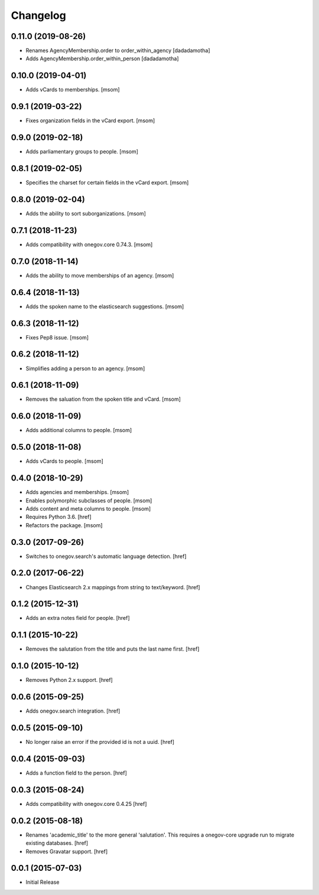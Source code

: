 Changelog
---------

0.11.0 (2019-08-26)
~~~~~~~~~~~~~~~~~~~

- Renames AgencyMembership.order to order_within_agency
  [dadadamotha]
- Adds AgencyMembership.order_within_person
  [dadadamotha]

0.10.0 (2019-04-01)
~~~~~~~~~~~~~~~~~~~

- Adds vCards to memberships.
  [msom]

0.9.1 (2019-03-22)
~~~~~~~~~~~~~~~~~~~

- Fixes organization fields in the vCard export.
  [msom]

0.9.0 (2019-02-18)
~~~~~~~~~~~~~~~~~~~

- Adds parliamentary groups to people.
  [msom]

0.8.1 (2019-02-05)
~~~~~~~~~~~~~~~~~~~

- Specifies the charset for certain fields in the vCard export.
  [msom]

0.8.0 (2019-02-04)
~~~~~~~~~~~~~~~~~~~

- Adds the ability to sort suborganizations.
  [msom]

0.7.1 (2018-11-23)
~~~~~~~~~~~~~~~~~~~

- Adds compatibility with onegov.core 0.74.3.
  [msom]

0.7.0 (2018-11-14)
~~~~~~~~~~~~~~~~~~~

- Adds the ability to move memberships of an agency.
  [msom]

0.6.4 (2018-11-13)
~~~~~~~~~~~~~~~~~~~

- Adds the spoken name to the elasticsearch suggestions.
  [msom]

0.6.3 (2018-11-12)
~~~~~~~~~~~~~~~~~~~

- Fixes Pep8 issue.
  [msom]

0.6.2 (2018-11-12)
~~~~~~~~~~~~~~~~~~~

- Simplifies adding a person to an agency.
  [msom]

0.6.1 (2018-11-09)
~~~~~~~~~~~~~~~~~~~

- Removes the saluation from the spoken title and vCard.
  [msom]

0.6.0 (2018-11-09)
~~~~~~~~~~~~~~~~~~~

- Adds additional columns to people.
  [msom]

0.5.0 (2018-11-08)
~~~~~~~~~~~~~~~~~~~

- Adds vCards to people.
  [msom]

0.4.0 (2018-10-29)
~~~~~~~~~~~~~~~~~~~

- Adds agencies and memberships.
  [msom]

- Enables polymorphic subclasses of people.
  [msom]

- Adds content and meta columns to people.
  [msom]

- Requires Python 3.6.
  [href]

- Refactors the package.
  [msom]

0.3.0 (2017-09-26)
~~~~~~~~~~~~~~~~~~~

- Switches to onegov.search's automatic language detection.
  [href]

0.2.0 (2017-06-22)
~~~~~~~~~~~~~~~~~~~

- Changes Elasticsearch 2.x mappings from string to text/keyword.
  [href]

0.1.2 (2015-12-31)
~~~~~~~~~~~~~~~~~~~

- Adds an extra notes field for people.
  [href]

0.1.1 (2015-10-22)
~~~~~~~~~~~~~~~~~~~

- Removes the salutation from the title and puts the last name first.
  [href]

0.1.0 (2015-10-12)
~~~~~~~~~~~~~~~~~~~

- Removes Python 2.x support.
  [href]

0.0.6 (2015-09-25)
~~~~~~~~~~~~~~~~~~~

- Adds onegov.search integration.
  [href]

0.0.5 (2015-09-10)
~~~~~~~~~~~~~~~~~~~

- No longer raise an error if the provided id is not a uuid.
  [href]

0.0.4 (2015-09-03)
~~~~~~~~~~~~~~~~~~~

- Adds a function field to the person.
  [href]

0.0.3 (2015-08-24)
~~~~~~~~~~~~~~~~~~~

- Adds compatibility with onegov.core 0.4.25
  [href]

0.0.2 (2015-08-18)
~~~~~~~~~~~~~~~~~~~

- Renames 'academic_title' to the more general 'salutation'. This requires
  a onegov-core upgrade run to migrate existing databases.
  [href]

- Removes Gravatar support.
  [href]

0.0.1 (2015-07-03)
~~~~~~~~~~~~~~~~~~~

- Initial Release
